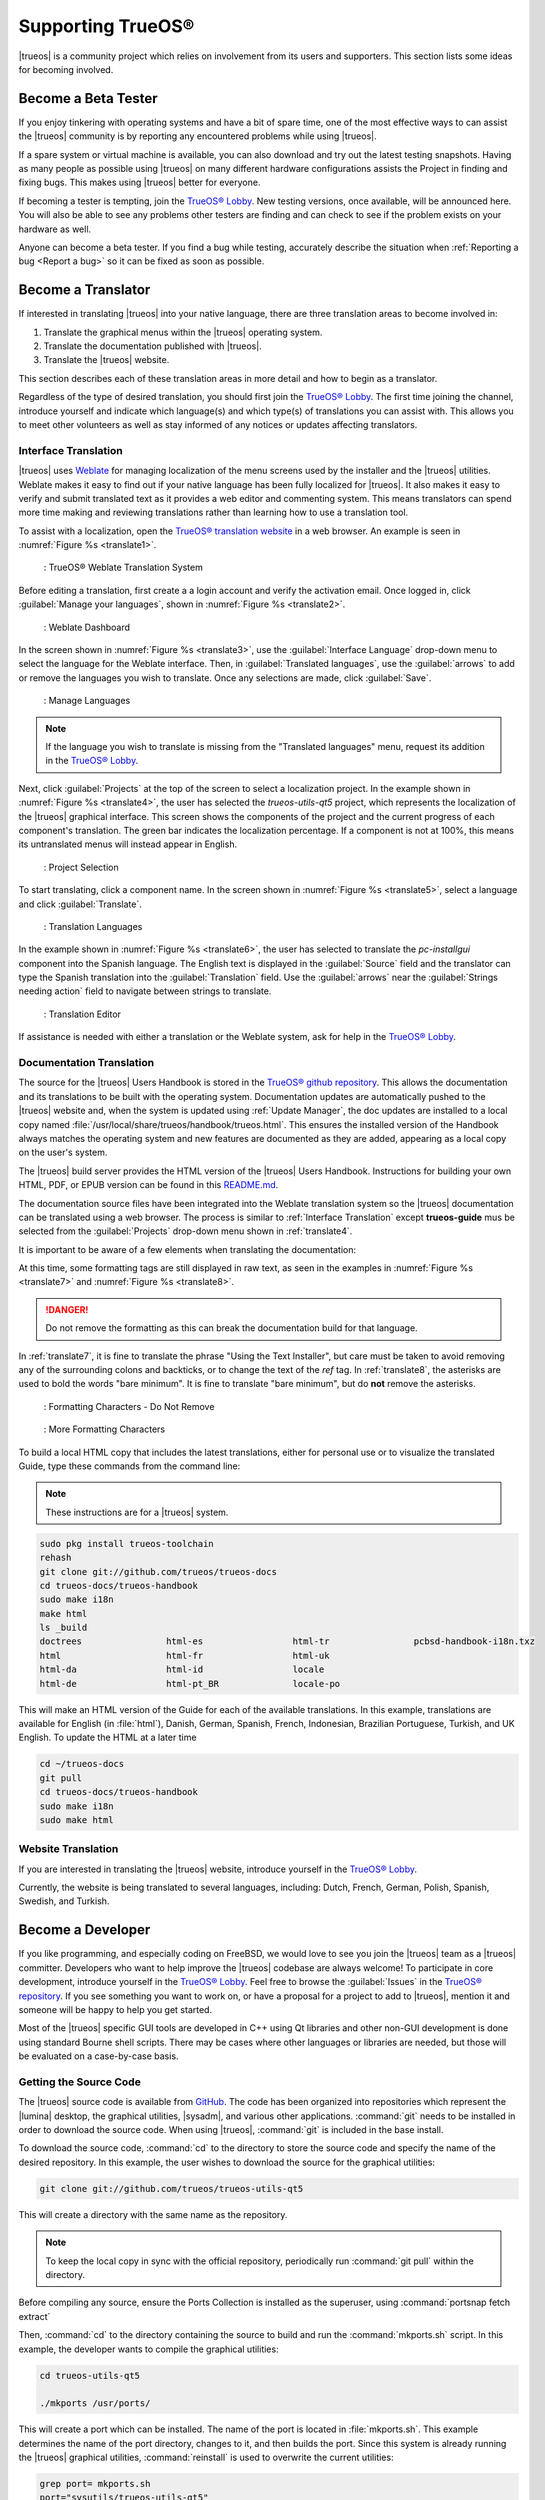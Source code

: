 .. index:: advocacy
.. _Supporting TrueOS®:

Supporting TrueOS®
******************

|trueos| is a community project which relies on involvement from its
users and supporters. This section lists some ideas for becoming
involved.

.. index:: testing
.. _Become a Beta Tester:

Become a Beta Tester
====================

If you enjoy tinkering with operating systems and have a bit of spare
time, one of the most effective ways to can assist the |trueos|
community is by reporting any encountered problems while using |trueos|.

If a spare system or virtual machine is available, you can also download
and try out the latest testing snapshots. Having as many people as
possible using |trueos| on many different hardware configurations
assists the Project in finding and fixing bugs. This makes using
|trueos| better for everyone.

If becoming a tester is tempting, join the
`TrueOS® Lobby <https://gitter.im/trueos/Lobby>`_. New testing versions,
once available, will be announced here. You will also be able to see
any problems other testers are finding and can check to see if the
problem exists on your hardware as well.

Anyone can become a beta tester. If you find a bug while testing,
accurately describe the situation when
:ref:`Reporting a bug <Report a bug>` so it can be fixed as soon as
possible.

.. index:: translations
.. _Become a Translator:

Become a Translator
===================

If interested in translating |trueos| into your native language, there
are three translation areas to become involved in: 

1. Translate the graphical menus within the |trueos| operating system.

2. Translate the documentation published with |trueos|.

3. Translate the |trueos| website.

This section describes each of these translation areas in more detail
and how to begin as a translator.

Regardless of the type of desired translation, you should first join the
`TrueOS® Lobby <https://gitter.im/trueos/Lobby>`_. The first time
joining the channel, introduce yourself and indicate which language(s)
and which type(s) of translations you can assist with. This allows you
to meet other volunteers as well as stay informed of any notices or
updates affecting translators.

.. index:: translations
.. _Interface Translation:

Interface Translation
---------------------

|trueos| uses `Weblate <https://weblate.org>`_ for managing
localization of the menu screens used by the installer and the |trueos|
utilities. Weblate makes it easy to find out if your native language
has been fully localized for |trueos|. It also makes it easy to verify
and submit translated text as it provides a web editor and commenting
system. This means translators can spend more time making and
reviewing translations rather than learning how to use a translation
tool.

To assist with a localization, open the
`TrueOS® translation website <http://weblate.trueos.org/>`_ in a web
browser. An example is seen in :numref:`Figure %s <translate1>`. 

.. _translate1:

.. figure:: images/translate1.png

   : TrueOS® Weblate Translation System

Before editing a translation, first create a a login account and verify
the activation email. Once logged in, click 
:guilabel:`Manage your languages`, shown in
:numref:`Figure %s <translate2>`.

.. _translate2:

.. figure:: images/translate2.png

   : Weblate Dashboard

In the screen shown in :numref:`Figure %s <translate3>`, use the
:guilabel:`Interface Language` drop-down menu to select the language for
the Weblate interface. Then, in :guilabel:`Translated languages`, use
the :guilabel:`arrows` to add or remove the languages you wish to
translate. Once any selections are made, click :guilabel:`Save`.

.. _translate3:

.. figure:: images/translate3.png

   : Manage Languages

.. note:: If the language you wish to translate is missing from the
   "Translated languages" menu, request its addition in the
   `TrueOS® Lobby <https://gitter.im/trueos/Lobby>`_.

Next, click :guilabel:`Projects` at the top of the screen to select
a localization project. In the example shown in
:numref:`Figure %s <translate4>`, the user has selected the
*trueos-utils-qt5* project, which represents the localization of the
|trueos| graphical interface. This screen shows the components of the
project and the current progress of each component's translation. The
green bar indicates the localization percentage. If a component is not
at 100%, this means its untranslated menus will instead appear in
English.

.. _translate4:

.. figure:: images/translate4.png

   : Project Selection

To start translating, click a component name. In the screen shown in
:numref:`Figure %s <translate5>`, select a language and click
:guilabel:`Translate`.

.. _translate5:

.. figure:: images/translate5.png  

   : Translation Languages

In the example shown in :numref:`Figure %s <translate6>`, the user has
selected to translate the *pc-installgui* component into the Spanish
language. The English text is displayed in the :guilabel:`Source` field
and the translator can type the Spanish translation into the
:guilabel:`Translation` field. Use the :guilabel:`arrows` near the
:guilabel:`Strings needing action` field to navigate between strings
to translate.

.. _translate6:

.. figure:: images/translate6.png

   : Translation Editor

If assistance is needed with either a translation or the Weblate system,
ask for help in the `TrueOS® Lobby <https://gitter.im/trueos/Lobby>`_. 

.. index:: translations
.. _Documentation Translation:

Documentation Translation
-------------------------

The source for the |trueos| Users Handbook is stored in the
`TrueOS® github repository <https://github.com/trueos/trueos-docs/tree/master/trueos-handbook>`_.
This allows the documentation and its translations to be built with
the operating system. Documentation updates are automatically pushed
to the |trueos| website and, when the system is updated using
:ref:`Update Manager`, the doc updates are installed to a local copy
named
:file:`/usr/local/share/trueos/handbook/trueos.html`. This ensures the
installed version of the Handbook always matches the operating system
and new features are documented as they are added, appearing as a local
copy on the user's system.

The |trueos| build server provides the HTML version of the |trueos|
Users Handbook. Instructions for building your own HTML, PDF, or EPUB
version can be found in this
`README.md <https://github.com/trueos/trueos-docs/blob/master/trueos-handbook/README.md>`_.

The documentation source files have been integrated into the Weblate
translation system so the |trueos| documentation can be translated
using a web browser. The process is similar to
:ref:`Interface Translation` except **trueos-guide** mus be selected
from the :guilabel:`Projects` drop-down menu shown in :ref:`translate4`.

It is important to be aware of a few elements when translating the
documentation:

At this time, some formatting tags are still displayed in raw text, as
seen in the examples in :numref:`Figure %s <translate7>` and
:numref:`Figure %s <translate8>`.

.. danger:: Do not remove the formatting as this can break the
   documentation build for that language.

In :ref:`translate7`, it is fine to translate the phrase "Using the
Text Installer", but care must be taken to avoid removing any of the
surrounding colons and backticks, or to change the text of the *ref*
tag. In :ref:`translate8`, the asterisks are used to bold the words
"bare minimum". It is fine to translate "bare minimum", but do **not**
remove the asterisks.

.. _translate7:

.. figure:: images/translate7.png

   : Formatting Characters - Do Not Remove

.. _translate8:

.. figure:: images/translate8.png

   : More Formatting Characters

To build a local HTML copy that includes the latest translations, either
for personal use or to visualize the translated Guide, type these
commands from the command line:

.. note:: These instructions are for a |trueos| system.

.. code-block:: none

 sudo pkg install trueos-toolchain
 rehash
 git clone git://github.com/trueos/trueos-docs
 cd trueos-docs/trueos-handbook
 sudo make i18n
 make html
 ls _build
 doctrees                html-es                 html-tr  		pcbsd-handbook-i18n.txz               
 html                    html-fr                 html-uk
 html-da		 html-id		 locale
 html-de                 html-pt_BR        	 locale-po     

 
This will make an HTML version of the Guide for each of the available
translations. In this example, translations are available for English
(in :file:`html`), Danish, German, Spanish, French, Indonesian,
Brazilian Portuguese, Turkish, and UK English. To update the HTML at a
later time

.. code-block:: none

 cd ~/trueos-docs
 git pull
 cd trueos-docs/trueos-handbook 
 sudo make i18n
 sudo make html

.. index:: translations
.. _Website Translation:

Website Translation
-------------------

If you are interested in translating the |trueos| website, introduce
yourself in the `TrueOS® Lobby <https://gitter.im/trueos/Lobby>`_.

Currently, the website is being translated to several languages,
including: Dutch, French, German, Polish, Spanish, Swedish, and Turkish.

.. index:: development
.. _Become a Developer:

Become a Developer
==================

If you like programming, and especially coding on FreeBSD, we would
love to see you join the |trueos| team as a |trueos| committer.
Developers who want to help improve the |trueos| codebase are always
welcome! To participate in core development, introduce yourself in the
`TrueOS® Lobby <https://gitter.im/trueos/Lobby>`_. Feel free to browse
the :guilabel:`Issues` in the 
`TrueOS® repository <https://github.com/trueos/>`_. If you see
something you want to work on, or have a proposal for a project to add
to |trueos|, mention it and someone will be happy to help you get
started.

Most of the |trueos| specific GUI tools are developed in C++ using Qt
libraries and other non-GUI development is done using standard Bourne
shell scripts. There may be cases where other languages or libraries
are needed, but those will be evaluated on a case-by-case basis.

.. index:: development
.. _Getting the Source Code:

Getting the Source Code
-----------------------

The |trueos| source code is available from
`GitHub <https://github.com/trueos/>`_. The code has been organized
into repositories which represent the |lumina| desktop, the graphical
utilities, |sysadm|, and various other applications. :command:`git`
needs to be installed in order to download the source code. When using
|trueos|, :command:`git` is included in the base install.

To download the source code, :command:`cd` to the directory to store
the source code and specify the name of the desired repository. In
this example, the user wishes to download the source for the graphical
utilities:

.. code-block:: none

 git clone git://github.com/trueos/trueos-utils-qt5

This will create a directory with the same name as the repository.

.. note:: To keep the local copy in sync with the official repository,
   periodically run :command:`git pull` within the directory.

Before compiling any source, ensure the Ports Collection is
installed as the superuser, using :command:`portsnap fetch extract`
   
Then, :command:`cd` to the directory containing the source to build and
run the :command:`mkports.sh` script. In this example, the developer
wants to compile the graphical utilities:

.. code-block:: none

 cd trueos-utils-qt5

 ./mkports /usr/ports/

This will create a port which can be installed. The name of the port
is located in :file:`mkports.sh`. This example determines the name of
the port directory, changes to it, and then builds the port. Since this
system is already running the |trueos| graphical utilities,
:command:`reinstall` is used to overwrite the current utilities:

.. code-block:: none

 grep port= mkports.sh
 port="sysutils/trueos-utils-qt5"
 cd /usr/ports/sysutils/trueos-utils-qt5
 make reinstall
 
If you plan to make source changes, several Qt IDEs are available in
:ref:`AppCafe®`. The
`QtCreator <http://wiki.qt.io/Category:Tools::QtCreator>`_ application
is a full-featured IDE designed to help new Qt users get up and
running faster while boosting the productivity of experienced Qt
developers.
`Qt Designer <http://doc.qt.io/qt-4.8/designer-manual.html>`_ is
lighter weight as it is only a :file:`.ui` file editor and does not
provide any other IDE functionality. 

If planning to submit changes to be included in |trueos|, fork the
repository using the instructions in
`fork a repo <https://help.github.com/articles/fork-a-repo>`_. Make your
changes to the fork, then submit them by issuing a
`git pull request <https://help.github.com/articles/using-pull-requests>`_.
Once your changes have been reviewed, they will be committed or sent
back with suggestions for improvement.

.. index:: development
.. _Design Guidelines:

Design Guidelines
-----------------

|trueos| is a community driven project that relies on the support of
developers in the community to help in the design and implementation
of new utilities and tools for |trueos|. The Project aims to present a
unified design so that programs feel familiar to users. As an example,
while programs could have **File**, **Main**, or **System** as their
first entry in a menu bar, **File** is used as the accepted norm for the
first category on the menu bar.

This section describes a small list of guidelines for menu and program
design in |trueos|.

Any graphical program that is a full-featured utility, such as
:ref:`Life Preserver`, should have a **File** menu. However, file menus
are not necessary for small widget programs or dialogue boxes. When
making a file menu, a good rule of thumb is keep it simple. Most
|trueos| utilities do not need more than two or three items on the file
menu.

**Configure** is our adopted standard for the category containing
settings or configuration-related settings. If additional categories
are needed, check to see what other |trueos| utilities are using.

File menu icons are taken from the KDE Oxygen theme located in
:file:`/usr/local/share/icons/oxygen`. Use these file menu icons so we
do not have many different icons used for the same function.
:numref:`Table %s <common icons>` lists the commonly used icons and
their default file names.

.. _common icons:

.. table:: Commonly Used File Menu Icons

   +-----------+-----------------+--------------------+
   | Function  | File Menu Icon  | File Name          |
   +===========+=================+====================+
   | Quit      | row 1, cell 2   | window-close.png   |
   +-----------+-----------------+--------------------+
   | Settings  | row 2, cell 2   | configure.png      |
   +-----------+-----------------+--------------------+

|trueos| utilities use these buttons:

* **Apply:** Executes settings changes and leaves the window open.

* **Close:** Exits program without applying settings.

* **OK:** Closes dialogue window and saves settings.

* **Cancel:** Closes dialog window without applying settings.

* **Save:** Keeps the current settings and closes window.

Fully functional programs like :ref:`Life Preserver` do not use close
buttons on the front of the application. Basically, whenever there is
a **File** menu, that and an :guilabel:`x` in the top right corner of
the application are used instead. Dialogues and widget programs are
exceptions to this rule.

Many users benefit from keyboard shortcuts and we aim to make them
available in every |trueos| utility. Qt makes it easy to assign
keyboard shortcuts. For instance, to configure keyboard shortcuts that
browse the **File** menu, put :command:`&File` in the text slot for the
menu entry when making the application. Whichever letter has the
:kbd:`&` symbol in front of it will become the hot key. You can also
make a shortcut key by clicking the menu or submenu entry and assigning
a shortcut key. Be careful not to duplicate hot keys or shortcut keys.
Every key in a menu and submenu should have a key assigned for ease of
use and accessibility. :numref:`Table %s <shortcuts>` and
:numref:`Table %s <hotkeys>` summarize the commonly used shortcut and
hot keys.

.. _shortcuts:

.. table:: Shortcut Keys

   +---------------+---------+
   | Shortcut Key  | Action  |
   +===============+=========+
   | CTRL + Q      | Quit    |
   +---------------+---------+
   | F1            | Help    |
   +---------------+---------+

.. _hotkeys:

.. table:: Hot Keys

   +-----------+-----------------+
   | Hot Key   | Action          |
   +===========+=================+
   | Alt + Q   | Quit            |
   +-----------+-----------------+
   | Alt + S   | Settings        |
   +-----------+-----------------+
   | Alt + I   | Import          |
   +-----------+-----------------+
   | Alt + E   | Export          |
   +-----------+-----------------+
   | ALT + F   | File Menu       |
   +-----------+-----------------+
   | ALT + C   | Configure Menu  |
   +-----------+-----------------+
   | ALT + H   | Help Menu       |
   +-----------+-----------------+

When saving an application's settings, the QSettings class should be
used if possible. There are two different *organizations*, depending
on whether the application is running with *root* permissions or user
permissions. Use **TrueOS** for the organization for applications which
run with user permissions and **TrueOS-root** for applications which are
started with root permissions via :command:`sudo`. Proper use prevents
the directory where settings files are saved from being locked down by
*root* applications, allowing user applications to save and load their
settings. Examples 1 and 2 demonstrate how to use the QSettings class
for each type of permission.

**Example 1: User Permission Settings**

.. code-block:: none

 (user application - C++ code): 
 QSettings settings("TRUEOS", "myapplication");

**Example 2: Root Permission Settings**

.. code-block:: none

 (root application - C++ code):
 QSettings settings("TRUEOS-root", "myapplication");

Developers will also find these resources helpful: 

* `Commits Mailing List <http://lists.pcbsd.org/mailman/listinfo/commits>`_

* `Qt 5.4 Documentation <http://doc.qt.io/qt-5/index.html>`_

* `C++ Tutorials <http://www.cplusplus.com/doc/tutorial/>`_

.. index:: advocacy
.. _Become an Advocate:

Become an Advocate
==================

Love |trueos|? Why not tell your family, friends, fellow students and
colleagues about it? You will not be the only one who prefers a
virus-free, feature-rich, and no-cost operating system. Here are some
suggestions for getting started:

* Burn a couple of DVDs and pass them out. If your school or user
  group has an upcoming event where you can promote |trueos|, you can
  request additional DVDs from sales@pcbsd.com.

* Consider giving a presentation about |trueos| at a local community
  event, conference, or online. Let us know about it and we will help
  you spread the word.

* Write a personal blog detailing your journey from your first |trueos|
  install experience to your most recent accomplishment. The blog
  could also be used to teach or explain how to perform tasks on
  |trueos|. A regional language blog may help build the community in
  your area and to find others with similar interests.